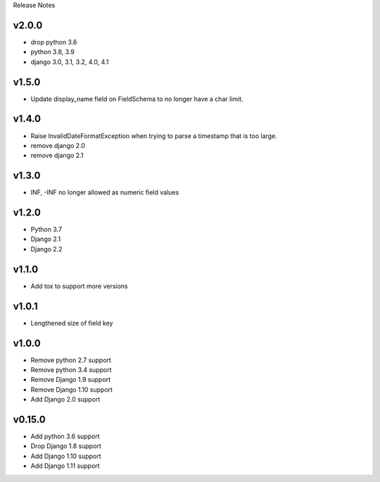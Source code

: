 Release Notes

v2.0.0
------
* drop python 3.6
* python 3.8, 3.9
* django 3.0, 3.1, 3.2, 4.0, 4.1

v1.5.0
------
* Update display_name field on FieldSchema to no longer have a char limit.

v1.4.0
------
* Raise InvalidDateFormatException when trying to parse a timestamp that is too large.
* remove django 2.0
* remove django 2.1

v1.3.0
------
* INF, -INF no longer allowed as numeric field values

v1.2.0
------
* Python 3.7
* Django 2.1
* Django 2.2

v1.1.0
------
* Add tox to support more versions

v1.0.1
------
* Lengthened size of field key

v1.0.0
------
* Remove python 2.7 support
* Remove python 3.4 support
* Remove Django 1.9 support
* Remove Django 1.10 support
* Add Django 2.0 support

v0.15.0
------
* Add python 3.6 support
* Drop Django 1.8 support
* Add Django 1.10 support
* Add Django 1.11 support
